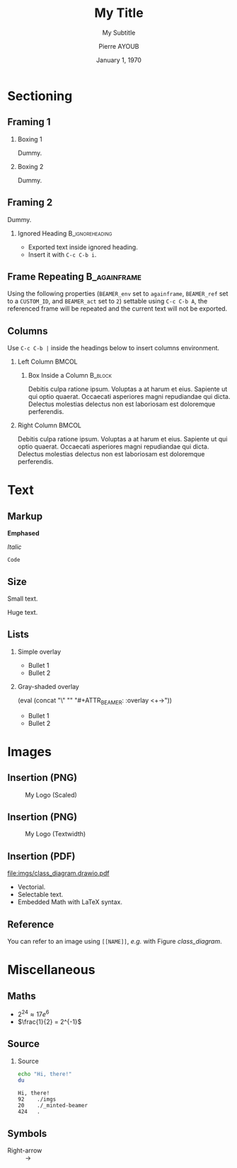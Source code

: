 # Startup mode.
#+STARTUP: beamer
# Documentation source information.
#+TITLE: My Title
#+SUBTITLE: My Subtitle
#+AUTHOR: Pierre AYOUB
#+DATE: January 1, 1970
# Structure information.
#+OPTIONS: H:2
#+BEAMER_THEME: CambridgeUS
#+BEAMER_FONT_THEME: serif
# Use org-columns (C-c C-x C-c) to see slides summary.
#+COLUMNS: %25ITEM %TAGS %PRIORITY %TODO %BEAMER_env% %BEAMER_col%
# Add a mini ToC at the beginning of each section.
#+BEAMER_HEADER: \AtBeginSection[]
#+BEAMER_HEADER: {
#+BEAMER_HEADER:   \begin{frame}
#+BEAMER_HEADER:   \frametitle{Contents}
#+BEAMER_HEADER:   \tableofcontents[currentsection]
#+BEAMER_HEADER:   \end{frame}
#+BEAMER_HEADER: }
# Put following list in shaded overlay mode.
#+MACRO: overlay (eval (concat "\\setbeamercovered{transparent}" "\n" "#+ATTR_BEAMER: :overlay <+->"))
# Put embedded text into smallest font.
#+MACRO: small @@latex:{\footnotesize $1}@@
# Put embedded text into colors.
#+MACRO: red @@latex:\textcolor{red}{$1}@@
#+MACRO: yellow @@latex:\textcolor{yellow}{$1}@@
#+MACRO: blue @@latex:\textcolor{blue}{$1}@@

* About                                                            :noexport:

- Edit using the =org-beamer-mode= minor mode.
- Export to PDF using =C-c C-e l P/O=.
- Convert Draw.IO diagrams to PDF using =M-! make drawio=.

* Sectioning

** Framing 1
:PROPERTIES:
:CUSTOM_ID: frame_1
:END:

*** Boxing 1

Dummy.

*** Boxing 2

Dummy.

** Framing 2

Dummy.

*** Ignored Heading                                         :B_ignoreheading:
:PROPERTIES:
:BEAMER_env: ignoreheading
:END:

- Exported text inside ignored heading.
- Insert it with =C-c C-b i=.

** Frame Repeating                                             :B_againframe:
:PROPERTIES:
:BEAMER_env: againframe
:BEAMER_ref: #frame_1
:BEAMER_act: 2
:END:

Using the following properties (=BEAMER_env= set to =againframe=, =BEAMER_ref=
set to a =CUSTOM_ID=, and =BEAMER_act= set to =2=) settable using =C-c C-b A=,
the referenced frame will be repeated and the current text will not be
exported.

** Columns

Use =C-c C-b |= inside the headings below to insert columns environment.

*** Left Column                                                       :BMCOL:
:PROPERTIES:
:BEAMER_col: 0.5
:END:

**** Box Inside a Column                                            :B_block:
:PROPERTIES:
:BEAMER_env: block
:END:

Debitis culpa ratione ipsum. Voluptas a at harum et eius. Sapiente ut qui optio
quaerat. Occaecati asperiores magni repudiandae qui dicta. Delectus molestias
delectus non est laboriosam est doloremque perferendis.

*** Right Column                                                      :BMCOL:
:PROPERTIES:
:BEAMER_col: 0.4
:END:

Debitis culpa ratione ipsum. Voluptas a at harum et eius. Sapiente ut qui optio
quaerat. Occaecati asperiores magni repudiandae qui dicta. Delectus molestias
delectus non est laboriosam est doloremque perferendis.

* Text

** Markup

*Emphased*

/Italic/

=Code=

** Size

#+LATEX: \tiny
Small text.

#+LATEX: \large
Huge text.

** Lists

*** Simple overlay

#+ATTR_BEAMER: :overlay <+->
- Bullet 1
- Bullet 2

*** Gray-shaded overlay

{{{overlay}}}
- Bullet 1
- Bullet 2

* Images

** Insertion (PNG)

#+CAPTION: My Logo (Scaled)
#+ATTR_LATEX: :scale 0.10
[[file:imgs/logo.png]]

** Insertion (PNG)

#+CAPTION: My Logo (Textwidth)
#+ATTR_LATEX: :width 0.8\textwidth
[[file:imgs/logo.png]]

** Insertion (PDF)

#+NAME: class_diagram
#+CAPTION: Caption is necessary to have a working label reference
#+ATTR_LATEX: :scale 0.45
[[file:imgs/class_diagram.drawio.pdf]]

- Vectorial.
- Selectable text.
- Embedded Math with LaTeX syntax.

** Reference

You can refer to an image using =[[NAME]]=, /e.g./ with Figure [[class_diagram]].

* Miscellaneous

** Maths

- \(2^{24} \approx 17e^6\)
- $\frac{1}{2} = 2^{-1}$

** Source

*** Source

#+begin_src bash :results output :exports both
echo "Hi, there!"
du
#+end_src

#+RESULTS:
: Hi, there!
: 92	./imgs
: 20	./_minted-beamer
: 424	.

** Symbols

- Right-arrow :: \rightarrow

